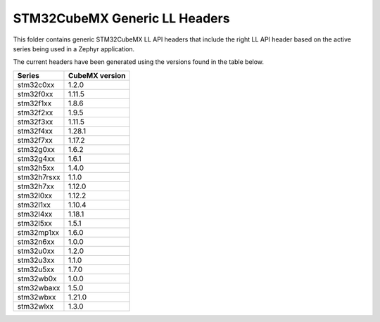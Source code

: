 STM32CubeMX Generic LL Headers
##############################

This folder contains generic STM32CubeMX LL API headers that include the right
LL API header based on the active series being used in a Zephyr application.

The current headers have been generated using the versions found in the table
below.

=============== ===============
Series          CubeMX version
=============== ===============
stm32c0xx       1.2.0
stm32f0xx       1.11.5
stm32f1xx       1.8.6
stm32f2xx       1.9.5
stm32f3xx       1.11.5
stm32f4xx       1.28.1
stm32f7xx       1.17.2
stm32g0xx       1.6.2
stm32g4xx       1.6.1
stm32h5xx       1.4.0
stm32h7rsxx     1.1.0
stm32h7xx       1.12.0
stm32l0xx       1.12.2
stm32l1xx       1.10.4
stm32l4xx       1.18.1
stm32l5xx       1.5.1
stm32mp1xx      1.6.0
stm32n6xx       1.0.0
stm32u0xx       1.2.0
stm32u3xx       1.1.0
stm32u5xx       1.7.0
stm32wb0x       1.0.0
stm32wbaxx      1.5.0
stm32wbxx       1.21.0
stm32wlxx       1.3.0
=============== ===============
